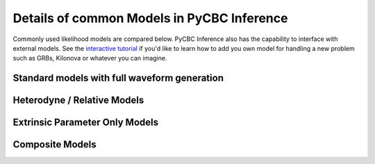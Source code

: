.. _models_detailed:

---------------------------------------------
Details of common Models in PyCBC Inference
---------------------------------------------

Commonly used likelihood models are compared below. PyCBC Inference
also has the capability to interface with external models. See the
`interactive tutorial <https://colab.research.google.com/github/gwastro/pycbc-tutorials/blob/master/tutorial/inference_9_AddingCustomModels.ipynb>`_ if you'd like to learn how to add you own
model for handling a new problem such as GRBs, Kilonova or whatever you can
imagine.

==============================================
Standard models with full waveform generation
==============================================

.. card:: Gaussian Noise

    ``'gaussian_noise'`` :py:class:`pycbc.inference.models.gaussian_noise.GaussianNoise`

    The `gaussian_noise` model is one of the most generic models in
    PyCBC Inference. It is designed for gravitational-wave data that is
    assumed to be Gaussian and stationary. Otherwise, there are no
    restricts on the types of waveform models that may be used.
    Waveform models supported by either `get_fd_waveform` or
    `get_td_waveform` can be used as waveform models. Use this model only if
    none other fits and is more optimized for your specific problem. Because
    this waveform model is generic is often slower than the other more
    specialized models.

    Supported Marginalizations: None
    +++
    Earth Rotation:❌ LISA:❌ Higher Modes:✅
    :ref:`Example <inference_example_bbh>`

.. card:: Marginalized Phase

    ``'marginalized_phase'`` :py:class:`pycbc.inference.models.marginalized_gaussian_noise.MarginalizedPhaseGaussianNoise`


    The `marginalized_phase` model is a straightforward extension to
    the `gaussian_noise` model that marginalizes the signal over an overall
    phase. This can account for the orbital phase of a gravitational-wave
    signal which is usually a nuissance parameter. However, this
    implementation is only correct for signals that only include the
    dominant gravitational-wave mode (or 22 mode). This is because each
    mode has a different functional dependence on the orbital phase.


    Supported Marginalizations: coa_phase (automatic, dominant-mode)
    +++
    Earth Rotation:❌ LISA:❌ Higher Modes:❌

.. card:: Marginalized Polarization

    ``'marginalized_polarization'`` :py:class:`pycbc.inference.models.marginalized_gaussian_noise.MarginalizedPolarization`


    The `marginalized_polarization` model is a straightforward extension to
    the `gaussian_noise` model that marginalizes the signal over
    the polarization angle of the gravitational-wave signal. This is
    done by filtering both the plus and cross polarizations separately
    and then numerically integrating the resulting inner products over
    a grid of polarization angle values. The density of the grid
    is selectable. Additional marginalizations can also be optionally enabled.
    This model is often used in perference to the `marginalized_phase` model
    because it can support waveform models with higher order modes.

    Supported Marginalizations: polarization (automatic), coa_phase (dominant-mode), distance
    +++
    Earth Rotation:❌ LISA:❌ Higher Modes:✅

.. card:: Marginalized Time

    ``'marginalized_time'`` :py:class:`pycbc.inference.models.marginalized_gaussian_noise.MarginalizedTime`


    The `marginalized_time` model calculates a time series of inner products
    between the signal model and data so that the likelihood can be
    numerically marginalized over. The marginalization uses a weighted
    monte-carlo which samples the most likely regions of the time series
    more densly. The time series is also sub-sample interpolated. Higher
    mode waveforms are also permitted as both the plus and cross polarizations
    are explicitly handled separately. The time marginalization can also be
    done in concert with sky and various intrinsic marginalizations.

    Supported Marginalizations: tc (time), distance, coa_phase (dominant mode), polarization, ra dec
    +++
    Earth Rotation:❌ LISA:❌ Higher Modes:✅
    :ref:`Example <marginalized_time_example>`

.. card:: Marginalized Higher Mode Phase

    ``'marginalized_hmpolphase'`` :py:class:`pycbc.inference.models.marginalized_gaussian_noise.MarginalizedHMPolPhase`


    The `marginalized_hmpolphase` model numerically marginalizes the likelihood
    over a grid of both polarization values and orbital phase values. It
    explicitly handles this for higher-order-mode waveforms by calculating
    all inner products between the data and signal on a mode-by-mode basis.
    The likelihoods are then assembled for each polarization and phase value
    and numerically integrated over. This model can only be used for
    waveform approximants which support the PyCBC higher mode interface
    as we need to be able to calculate the each mode separately.

    Supported Marginalizations: polarization (automatic), coa_phase (automatic)
    +++
    Earth Rotation:❌ LISA:❌ Higher Modes:✅

=========================================
Heterodyne / Relative Models
=========================================

.. card:: Relative Model

    ``'relative'`` :py:class:`pycbc.inference.models.relbin.Relative`

    The `relative` model uses a reference signal provided in its
    configuration to expand the likelihood in terms of differences between
    the reference signal and a target signal. If the reference is close to the
    peak in the likelihood, the reasonable portions of parameter space to
    explore will only have small phase deviations from the reference signal
    (i.e. several cycles). This allows us to represent the ration between
    target signal and our referencee using a piece-wise linear approximation.
    The target signal only needs to calculated at edges of this approximation.
    This model thus only supports waveforms which can efficiently generate
    a signal only at a given set of frequency values. Higher order modes
    are not recommended due their possible violation of the approximation
    that the ration between target and reference signals is a slowly varying
    smooth function. In this case use the `multi_signal` model and treat
    use a `relative` model for each mode. Where the model approximations hold,
    use this in preference
    to the models that need to generate a full waveform for every likelihood
    as these will usually be much faster.

    There is also support in this model for use with :ref:`LISA Sangria data analysis <inference_example_lisa_smbhb_ldc>` and :ref:`LISA injection data analysis <inference_example_lisa_smbhb_inj>`.

    Supported Marginalizations: distance, coa_phase (dominant mode), polarization
    +++
    Earth Rotation:✅ LISA:✅ Higher Modes:❌
    :ref:`Example <relative_example>`

.. card:: Relative Time

    ``'relative_time'`` :py:class:`pycbc.inference.models.relbin.RelativeTime`

    The `relative_time` model extends the `relative model` by using calculating
    the likelihood for a grid of possible merger times. A weighted monte-carlo
    is performed to integrate over the merger time. Sub-sample interpolation
    of the time series is performed. Sky location marginalization among others
    can be done in concert.

    Supported Marginalizations: distance, coa_phase (dominant mode), polarization, ra dec
    +++
    Earth Rotation:❌ LISA:❌ Higher Modes:❌

.. card:: Relative Time Dominant-mode Only

    ``'relative_time'`` :py:class:`pycbc.inference.models.relbin.RelativeTime`

    The `relative_time_dom` model further specializes the model to completely
    preclude use with higher order mode signals. For this restriction, it
    gains the ability to marginalize over inclination

    Supported Marginalizations: distance, coa_phase (dominant mode), polarization, inclination, ra dec
    +++
    Earth Rotation:❌ LISA:❌ Higher Modes:❌

.. card:: Brute force LISA sky modes

    ``'brute_lisa_sky_modes_marginalize'`` :py:class:`pycbc.inference.models.relbin.Relative`

    The models does a brute force marginalization over the LISA sky mode
    degeneracies. It is built upon the `relative` model

    Supported Marginalizations: distance, coa_phase (dominant mode)
    +++
    Earth Rotation:❌ LISA:✅ Higher Modes:❌

=========================================
Extrinsic Parameter Only Models
=========================================

.. card:: Single Template

    ``'single_template'`` :py:class:`pycbc.inference.models.single_template.SingleTemplate`

    The `single_template` model is only for extrinsic parameter estimation e.g.
    sky location, distance, inclination, etc. It speeds up parameter estimation
    by completely avoiding waveform generation while calculating likelihoods.
    A single reference signal is generated with fixed intrinsic (masses, spins, etc)
    parameters. The likelihoods can then be precalculated up to constant factors
    which vary with the extrinsic parameters. Only dominant-mode signals are supported
    as the plus and cross polarizations are assumed to be different only by
    a phase. With this model all supported parameters may be marginalized over
    or any subset.

    Supported Marginalizations: tc (time), distance, coa_phase (dominant mode), polarization, ra dec
    +++
    Earth Rotation:❌ LISA:❌ Higher Modes:❌
    :ref:`Example <single_template_examples>`

=================================================
Composite Models
=================================================

.. card:: Hierarchical

    :py:class:`pycbc.inference.models.hierarchical.HierarchicalModel`

    The hierachical model is a container for submodels. Each submodel
    makes an indepedent contribution to an overall likelihood function.

    See :ref:`the full page on the hierarchical model <hierachical_model>`.

.. card:: Multiple Signal

    ``'multi_signal'`` :py:class:`pycbc.inference.models.hierarchical.MultiSignalModel`

    This is a container for submodels where each model shares use of the same
    data and hence there may be cross terms between the several signals.
    This model requires support from the submodel to handle cross-term
    calculations. Some supported models include the `gaussian_noise`, `relative`
    and `single_template`.
